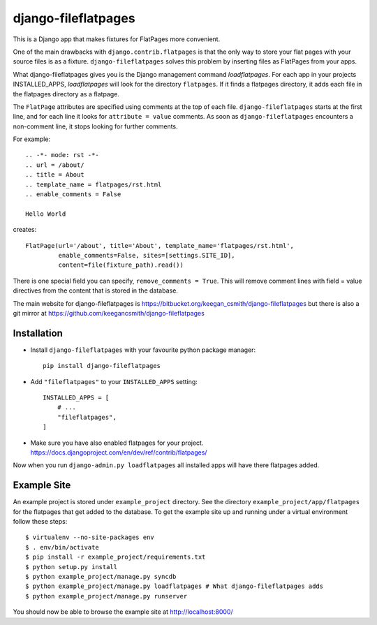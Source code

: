 ====================
django-fileflatpages
====================

This is a Django app that makes fixtures for FlatPages more convenient.

One of the main drawbacks with ``django.contrib.flatpages`` is that the only
way to store your flat pages with your source files is as a
fixture. ``django-fileflatpages`` solves this problem by inserting files as
FlatPages from your apps.

What django-fileflatpages gives you is the Django management command
*loadflatpages*. For each app in your projects INSTALLED_APPS, *loadflatpages*
will look for the directory ``flatpages``. If it finds a flatpages directory,
it adds each file in the flatpages directory as a flatpage.

The ``FlatPage`` attributes are specified using comments at the top of each
file. ``django-fileflatpages`` starts at the first line, and for each line it
looks for ``attribute = value`` comments. As soon as ``django-fileflatpages``
encounters a non-comment line, it stops looking for further comments.

For example::

  .. -*- mode: rst -*-
  .. url = /about/
  .. title = About
  .. template_name = flatpages/rst.html
  .. enable_comments = False

  Hello World

creates::

  FlatPage(url='/about', title='About', template_name='flatpages/rst.html',
           enable_comments=False, sites=[settings.SITE_ID],
           content=file(fixture_path).read())

There is one special field you can specify, ``remove_comments = True``. This
will remove comment lines with field = value directives from the content that
is stored in the database.

The main website for django-fileflatpages is
https://bitbucket.org/keegan_csmith/django-fileflatpages but there is also a
git mirror at https://github.com/keegancsmith/django-fileflatpages


Installation
============

* Install ``django-fileflatpages`` with your favourite python package manager::

    pip install django-fileflatpages

* Add ``"fileflatpages"`` to your ``INSTALLED_APPS`` setting::

    INSTALLED_APPS = [
        # ...
        "fileflatpages",
    ]

* Make sure you have also enabled flatpages for your
  project. https://docs.djangoproject.com/en/dev/ref/contrib/flatpages/

Now when you run ``django-admin.py loadflatpages`` all installed apps will
have there flatpages added.


Example Site
============

An example project is stored under ``example_project`` directory. See the
directory ``example_project/app/flatpages`` for the flatpages that get added to
the database. To get the example site up and running under a virtual
environment follow these steps::

 $ virtualenv --no-site-packages env
 $ . env/bin/activate
 $ pip install -r example_project/requirements.txt
 $ python setup.py install
 $ python example_project/manage.py syncdb
 $ python example_project/manage.py loadflatpages # What django-fileflatpages adds
 $ python example_project/manage.py runserver

You should now be able to browse the example site at http://localhost:8000/
